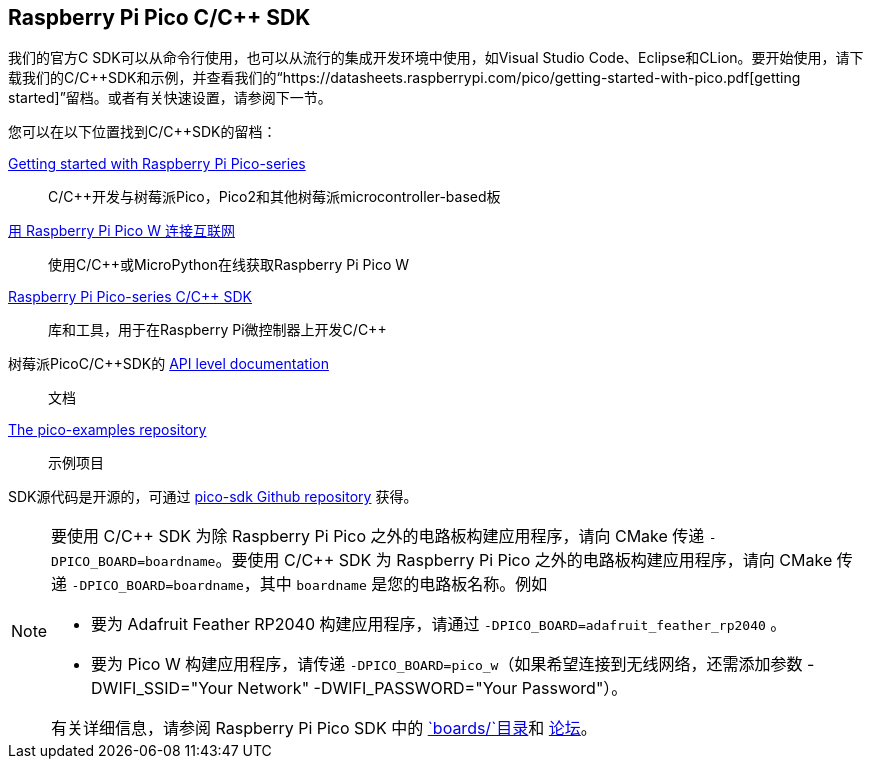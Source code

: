 == Raspberry Pi Pico C/C++ SDK

我们的官方C SDK可以从命令行使用，也可以从流行的集成开发环境中使用，如Visual Studio Code、Eclipse和CLion。要开始使用，请下载我们的C/{cpp}SDK和示例，并查看我们的“https://datasheets.raspberrypi.com/pico/getting-started-with-pico.pdf[getting started]”留档。或者有关快速设置，请参阅下一节。

您可以在以下位置找到C/{cpp}SDK的留档：

https://datasheets.raspberrypi.com/pico/getting-started-with-pico.pdf[Getting started with Raspberry Pi Pico-series]:: C/{cpp}开发与树莓派Pico，Pico2和其他树莓派microcontroller-based板

https://datasheets.raspberrypi.com/picow/connecting-to-the-internet-with-pico-w.pdf[用 Raspberry Pi Pico W 连接互联网]:: 使用C/{cpp}或MicroPython在线获取Raspberry Pi Pico W

https://datasheets.raspberrypi.com/pico/raspberry-pi-pico-c-sdk.pdf[Raspberry Pi Pico-series C/{cpp} SDK]:: 库和工具，用于在Raspberry Pi微控制器上开发C/{cpp}

树莓派PicoC/{cpp}SDK的 xref:../pico-sdk/index_doxygen.adoc[API level documentation]:: 文档

https://github.com/raspberrypi/pico-examples[The pico-examples repository]:: 示例项目

SDK源代码是开源的，可通过 https://github.com/raspberrypi/pico-sdk[pico-sdk Github repository] 获得。

[NOTE]
====
要使用 C/{cpp} SDK 为除 Raspberry Pi Pico 之外的电路板构建应用程序，请向 CMake 传递 `-DPICO_BOARD=boardname`。要使用 C/{cpp} SDK 为 Raspberry Pi Pico 之外的电路板构建应用程序，请向 CMake 传递 `-DPICO_BOARD=boardname`，其中 `boardname` 是您的电路板名称。例如

* 要为 Adafruit Feather RP2040 构建应用程序，请通过 `-DPICO_BOARD=adafruit_feather_rp2040` 。
* 要为 Pico W 构建应用程序，请传递 `-DPICO_BOARD=pico_w`（如果希望连接到无线网络，还需添加参数 -DWIFI_SSID="Your Network" -DWIFI_PASSWORD="Your Password"）。

有关详细信息，请参阅 Raspberry Pi Pico SDK 中的 https://github.com/raspberrypi/pico-sdk/tree/master/src/boards[`boards/`目录]和 https://forums.raspberrypi.com/viewtopic.php?f=147&t=304393[论坛]。
====
